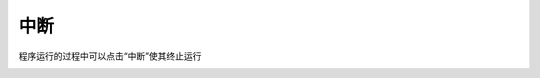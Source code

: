 中断
====================


程序运行的过程中可以点击“中断”使其终止运行

.. image:: /images/mPython_new/mPython_4_80.png
    :width: 500px